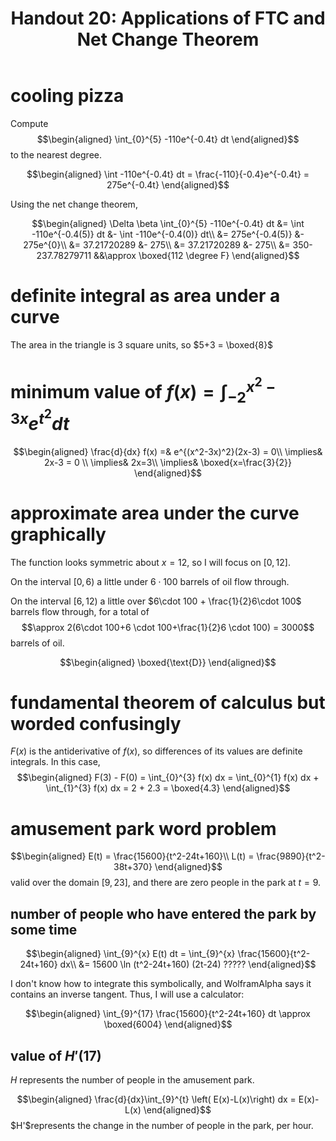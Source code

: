 #+TITLE: Handout 20: Applications of FTC and Net Change Theorem
* cooling pizza
  Compute
  \[\begin{aligned}
  \int_{0}^{5} -110e^{-0.4t} dt
  \end{aligned}\]
  to the nearest degree.

  \[\begin{aligned}
  \int -110e^{-0.4t} dt = \frac{-110}{-0.4}e^{-0.4t} = 275e^{-0.4t}
  \end{aligned}\]

  Using the net change theorem,

  \[\begin{aligned}
  \Delta \beta \int_{0}^{5} -110e^{-0.4t} dt &= \int -110e^{-0.4(5)} dt &- \int -110e^{-0.4(0)} dt\\
  &= 275e^{-0.4(5)} &- 275e^{0}\\
  &= 37.21720289 &- 275\\
  &= 37.21720289 &- 275\\
  &= 350-237.78279711 &&\approx \boxed{112 \degree F}
  \end{aligned}\]
* definite integral as area under a curve
  The area in the triangle is 3 square units, so $5+3 = \boxed{8}$
* minimum value of $f(x) = \int_{-2}^{x^2-3x} e^{t^2} dt$

  \[\begin{aligned}
  \frac{d}{dx} f(x) =& e^{(x^2-3x)^2}(2x-3) = 0\\
  \implies& 2x-3 = 0 \\
  \implies& 2x=3\\
  \implies& \boxed{x=\frac{3}{2}}
  \end{aligned}\]
* approximate area under the curve graphically
  The function looks symmetric about $x=12$, so I will focus on $[0, 12]$.

  On the interval $[0, 6)$ a little under $6\cdot 100$ barrels of oil flow through.

  On the interval $[6, 12)$ a little over $6\cdot 100 + \frac{1}{2}6\cdot 100$ barrels flow through, for a total of
  \[\approx 2(6\cdot 100+6 \cdot 100+\frac{1}{2}6 \cdot 100) = 3000\]
  barrels of oil.

  \[\begin{aligned}
  \boxed{\text{D}}
  \end{aligned}\]

* fundamental theorem of calculus but worded confusingly

  $F(x)$ is the antiderivative of $f(x)$, so differences of its values are definite integrals. In this case,
  \[\begin{aligned}
  F(3) - F(0) = \int_{0}^{3} f(x) dx  = \int_{0}^{1} f(x) dx + \int_{1}^{3} f(x) dx  = 2 + 2.3 = \boxed{4.3}
  \end{aligned}\]

* amusement park word problem

  \[\begin{aligned}
  E(t) = \frac{15600}{t^2-24t+160}\\
  L(t) = \frac{9890}{t^2-38t+370}
  \end{aligned}\]
  valid over the domain $[9, 23]$, and there are zero people in the park at $t=9$.

** number of people who have entered the park by some time

   \[\begin{aligned}
   \int_{9}^{x} E(t) dt = \int_{9}^{x} \frac{15600}{t^2-24t+160} dx\\
   &= 15600 \ln (t^2-24t+160) (2t-24) ?????
   \end{aligned}\]

   I don't know how to integrate this symbolically, and WolframAlpha says it contains an inverse tangent. Thus, I will use a calculator:

   \[\begin{aligned}
   \int_{9}^{17} \frac{15600}{t^2-24t+160} dt \approx \boxed{6004}
   \end{aligned}\]

** value of $H'(17)$

   $H$ represents the number of people in the amusement park.

   \[\begin{aligned}
   \frac{d}{dx}\int_{9}^{t} \left( E(x)-L(x)\right) dx = E(x)-L(x)
   \end{aligned}\]
   $H'$represents the change in the number of people in the park, per hour.
